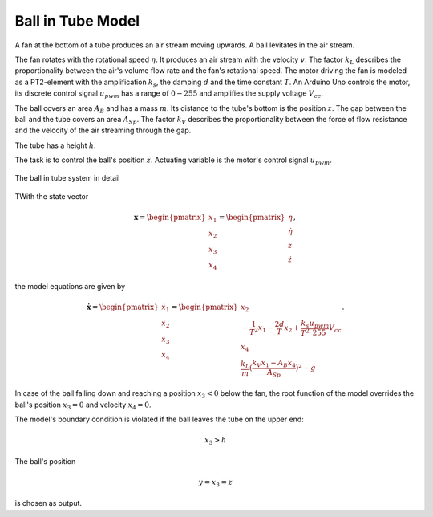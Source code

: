=======================
Ball in Tube Model
=======================

A fan at the bottom of a tube produces an air stream moving upwards.
A ball levitates in the air stream.

The fan rotates with the rotational speed :math:`\eta`.
It produces an air stream with the velocity :math:`v`.
The factor :math:`k_L` describes the proportionality between the air's volume flow rate and the fan's rotational speed.
The motor driving the fan is modeled as a PT2-element with the amplification :math:`k_s`,
the damping :math:`d` and the time constant :math:`T`.
An Arduino Uno controls the motor,
its discrete control signal :math:`u_{pwm}` has a range of :math:`0 - 255`
and amplifies the supply voltage :math:`V_{cc}`.

The ball covers an area :math:`A_B` and has a mass :math:`m`.
Its distance to the tube's bottom is the position :math:`z`.
The gap between the ball and the tube covers an area :math:`A_{Sp}`.
The factor :math:`k_V` describes the proportionality between
the force of flow resistance and the velocity of the air streaming through the gap.

The tube has a height :math:`h`.

The task is to control the ball's position :math:`z`.
Actuating variable is the motor's control signal :math:`u_{pwm}`.

.. figure:: ../../pictures/balltube.png
    :align: center
    :alt: Image of Ball in Tube System
    
    The ball in tube system in detail

TWith the state vector 

.. math::
    
    \boldsymbol{x} 
    =
    \begin{pmatrix}
        x_1 \\
        x_2 \\
        x_3 \\
        x_4
    \end{pmatrix} 
    =
    \begin{pmatrix}
        \eta \\
        \dot{\eta} \\
        z \\
        \dot{z}
    \end{pmatrix} ,

the model equations are given by

.. math::
    
    \boldsymbol{\dot{x}} 
    =
    \begin{pmatrix}
        \dot{x}_1 \\
        \dot{x}_2 \\
        \dot{x}_3 \\
        \dot{x}_4
    \end{pmatrix} 
    =
    \begin{pmatrix}
        x_2 \\
        -\frac{1}{T^2} x_1 - \frac{2 d}{T} x_2 + \frac{k_s}{T^2} \frac{u_{pwm}}{255} V_{cc} \\
        x_4 \\
        \frac{k_L}{m}(\frac{k_V x_1 - A_B x_4}{A_{Sp}})^2-g
    \end{pmatrix}.
    
In case of the ball falling down and reaching a position :math:`x_3 < 0` below the fan,
the root function of the model overrides the ball's position :math:`x_3 = 0` and velocity :math:`x_4 = 0`.
    
The model's boundary condition is violated if the ball leaves the tube on the upper end:

.. math::
    
    x_3 > h

The ball's position 

.. math::

    y = x_3 = z

is chosen as output.